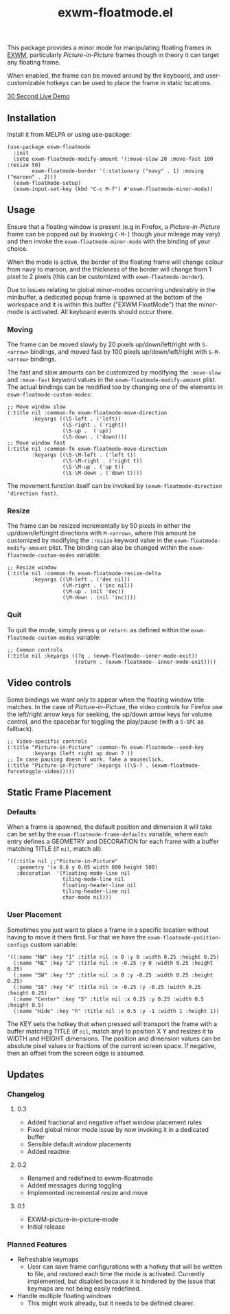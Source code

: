 #+TITLE: exwm-floatmode.el

#+HTML: <a href="https://melpa.org/#/exwm-floatmode"><img src="https://melpa.org/packages/exwm-floatmode-badge.svg"></a>

This package provides a minor mode for manipulating floating frames in [[https://github.com/ch11ng/exwm/][EXWM]], particularly /Picture-in-Picture/ frames though in theory it can target any floating frame.

When enabled, the frame can be moved around by the keyboard, and user-customizable hotkeys can be used to place the frame in static locations.

#+HTML: <a href="https://gitlab.com/mtekman/exwm-floatmode.el/uploads/5a7249fce6c8123459d214282b1ededf/out3.mp4">30 Second Live Demo</a>

** Installation

   Install it from MELPA or using use-package:

   #+begin_src elisp
     (use-package exwm-floatmode
       :init
       (setq exwm-floatmode-modify-amount '(:move-slow 20 :move-fast 100 :resize 50)
             exwm-floatmode-border '(:stationary ("navy" . 1) :moving ("maroon" . 2)))
       (exwm-floatmode-setup)
       (exwm-input-set-key (kbd "C-c M-f") #'exwm-floatmode-minor-mode))
   #+end_src


** Usage

   Ensure that a floating window is present (e.g in Firefox, a /Picture-in-Picture/ frame can be popped out by invoking =C-M-]= though your mileage may vary) and then invoke the =exwm-floatmode-minor-mode= with the binding of your choice.

   When the mode is active, the border of the floating frame will change colour from navy to maroon, and the thickness of the border will change from 1 pixel to 2 pixels (this can be customized with =exwm-floatmode-border=).

   Due to issues relating to global minor-modes occurring undesirably in the minibuffer, a dedicated popup frame is spawned at the bottom of the workspace and it is within this buffer ("EXWM FloatMode") that the minor-mode is activated. All keyboard events should occur there.

*** Moving

    The frame can be moved slowly by 20 pixels up/down/left/right with =S-<arrow>= bindings, and moved fast by 100 pixels up/down/left/right with =S-M-<arrow>= bindings.

    The fast and slow amounts can be customized by modifying the =:move-slow= and =:move-fast= keyword values in the =exwm-floatmode-modify-amount= plist. The actual bindings can be modified too by changing one of the elements in =exwm-floatmode-custom-modes=:

    #+begin_src elisp
      ;; Move window slow
      (:title nil :common-fn exwm-floatmode-move-direction
              :keyargs ((\S-left . ('left))
                        (\S-right . ('right))
                        (\S-up .  ('up))
                        (\S-down . ('down))))
      ;; Move window fast
      (:title nil :common-fn exwm-floatmode-move-direction
              :keyargs ((\S-\M-left . ('left t))
                        (\S-\M-right . ('right t))
                        (\S-\M-up . ('up t))
                        (\S-\M-down . ('down t))))
    #+end_src

    The movement function itself can be invoked by =(exwm-floatmode-direction 'direction fast)=.

*** Resize

    The frame can be resized incrementally by 50 pixels in either the up/down/left/right directions with =M-<arrow>=, where this amount be customized by modifying the =:resize= keyword value in the  =exwm-floatmode-modify-amount= plist. The binding can also be changed within the =exwm-floatmode-custom-modes= variable:

    #+begin_src elisp
    ;; Resize window
    (:title nil :common-fn exwm-floatmode-resize-delta
            :keyargs ((\M-left . ('dec nil))
                      (\M-right . ('inc nil))
                      (\M-up . (nil 'dec))
                      (\M-down . (nil 'inc))))
    #+end_src

*** Quit

    To quit the mode, simply press =q= or =return=. as defined within the =exwm-floatmode-custom-modes= variable:

    #+begin_src elisp
      ;; Common controls
      (:title nil :keyargs ((?q . (exwm-floatmode--inner-mode-exit))
                            (return . (exwm-floatmode--inner-mode-exit))))
    #+end_src

** Video controls

   Some bindings we want only to appear when the floating window title matches. In the case of /Picture-in-Picture/, the video controls for Firefox use the left/right arrow keys for seeking, the up/down arrow keys for volume control, and the spacebar for toggling the play/pause (with a =S-SPC= as fallback).

   #+begin_src elisp
     ;; Video-specific controls
     (:title "Picture-in-Picture" :common-fn exwm-floatmode--send-key
             :keyargs (left right up down ? ))
     ;; In case pausing doesn't work, fake a mouseclick.
     (:title "Picture-in-Picture" :keyargs ((\S-? . (exwm-floatmode-forcetoggle-video)))))
   #+end_src

   
** Static Frame Placement

*** Defaults

    When a frame is spawned, the default position and dimension it will take can be set by the =exwm-floatmode-frame-defaults= variable, where each entry defines a GEOMETRY and DECORATION for each frame with a buffer matching TITLE (if =nil=, match all).

    #+begin_src elisp
      '((:title nil ;;"Picture-in-Picture"
         :geometry '(x 0.6 y 0.05 width 600 height 500)
         :decoration  '(floating-mode-line nil
                        tiling-mode-line nil
                        floating-header-line nil
                        tiling-header-line nil
                        char-mode nil)))
    #+end_src
   
   
*** User Placement
   
   Sometimes you just want to place a frame in a specific location without having to move it there first. For that we have the =exwm-floatmode-position-configs= custom variable:

   #+begin_src elisp
     '((:name "NW" :key "1" :title nil :x 0 :y 0 :width 0.25 :height 0.25)
       (:name "NE" :key "2" :title nil :x -0.25 :y 0 :width 0.25 :height 0.25)
       (:name "SW" :key "3" :title nil :x 0 :y -0.25 :width 0.25 :height 0.25)
       (:name "SE" :key "4" :title nil :x -0.25 :y -0.25 :width 0.25 :height 0.25)
       (:name "Center" :key "5" :title nil :x 0.25 :y 0.25 :width 0.5 :height 0.5)
       (:name "Hide" :key "h" :title nil :x 0.5 :y -1 :width 1 :height 1))
   #+end_src

   The KEY sets the hotkey that when pressed will transport the frame with a buffer matching TITLE (if =nil=, match any) to position X Y and resizes it to WIDTH and HEIGHT dimensions. The position and dimension values can be absolute pixel values or fractions of the current screen space. If negative, then an offset from the screen edge is assumed.

** Updates

*** Changelog

**** 0.3
     - Added fractional and negative offset window placement rules
     - Fixed global minor mode issue by now invoking it in a dedicated buffer
     - Sensible default window placements
     - Added readme

**** 0.2
     - Renamed and redefined to exwm-floatmode
     - Added messages during toggling
     - Implemented incremental resize and move

**** 0.1
     - EXWM-picture-in-picture-mode
     - Initial release



*** Planned Features

    + Refreshable keymaps
      - User can save frame configurations with a hotkey that will be written to file, and restored each time the mode is activated. Currently implemented, but disabled because it is hindered by the issue that keymaps are not being easily redefined.

    + Handle multiple floating windows
      - This might work already, but it needs to be defined clearer.



    
    